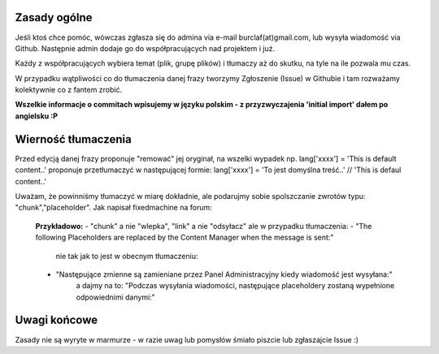 Zasady ogólne
=============

Jeśli ktoś chce pomóc, wówczas zgłasza się do admina via e-mail burclaf(at)gmail.com, lub
wysyła wiadomość via Github. Następnie admin dodaje go do współpracujących nad projektem i już.

Każdy z współpracujących wybiera temat (plik, grupę plików) i tłumaczy aż do skutku, na tyle
na ile pozwala mu czas.

W przypadku wątpliwości co do tłumaczenia danej frazy tworzymy Zgłoszenie (Issue) w Githubie i tam rozważamy
kolektywnie co z fantem zrobić.

**Wszelkie informacje o commitach wpisujemy w języku polskim - z przyzwyczajenia 'initial import' dałem po angielsku :P**

Wierność tłumaczenia
====================

Przed edycją danej frazy proponuje "remować" jej oryginał, na wszelki wypadek np.
lang['xxxx'] = 'This is default content..'
proponuje przetłumaczyć w następującej formie:
lang['xxxx'] = 'To jest domyślna treść..'  // 'This is defaul content..'

Uważam, że powinniśmy tłumaczyć w miarę dokładnie, ale podarujmy sobie spolszczanie zwrotów typu: "chunk","placeholder".
Jak napisał fixedmachine na forum:

    **Przykładowo:**
    - "chunk" a nie "wlepka", "link" a nie "odsyłacz" ale w przypadku tłumaczenia:
    - "The following Placeholders are replaced by the Content Manager when the message is sent:"
      nie tak jak to jest w obecnym tłumaczeniu:
    - "Następujące zmienne są zamieniane przez Panel Administracyjny kiedy wiadomość jest wysyłana:"
       a dajmy na to: "Podczas wysyłania wiadomości, następujące placeholdery zostaną wypełnione odpowiednimi danymi:"

Uwagi końcowe
=============

Zasady nie są wyryte w marmurze - w razie uwag lub pomysłów śmiało piszcie lub zgłaszajcie Issue :)

